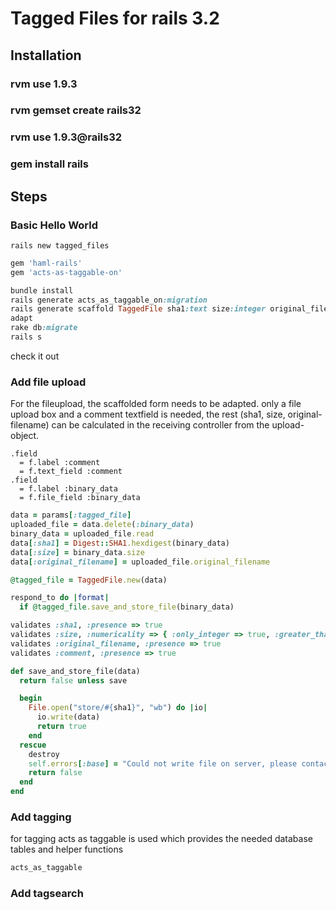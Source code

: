 * Tagged Files for rails 3.2

** Installation
*** rvm use 1.9.3
*** rvm gemset create rails32
*** rvm use 1.9.3@rails32
*** gem install rails

** Steps

*** Basic Hello World
#+NAME: create a new rails app
#+BEGIN_SRC shell
rails new tagged_files
#+END_SRC

#+NAME: Gemfile - add haml and act_as_taggable_on
#+BEGIN_SRC ruby
gem 'haml-rails'
gem 'acts-as-taggable-on'
#+END_SRC

#+NAME: get gems prepare database and create controller scaffold
#+BEGIN_SRC ruby
bundle install
rails generate acts_as_taggable_on:migration
rails generate scaffold TaggedFile sha1:text size:integer original_filename:text
adapt
rake db:migrate
rails s
#+END_SRC

check it out

*** Add file upload
For the fileupload, the scaffolded form needs to be adapted.
only a file upload box and a comment textfield is needed, the rest (sha1, size, original-filename) can
be calculated in the receiving controller from the upload-object.

#+NAME: change the _form
#+BEGIN_SRC haml
  .field
    = f.label :comment
    = f.text_field :comment
  .field
    = f.label :binary_data
    = f.file_field :binary_data
#+END_SRC

#+NAME: change the create function of the tagged_file_controller
#+BEGIN_SRC ruby
    data = params[:tagged_file]
    uploaded_file = data.delete(:binary_data)
    binary_data = uploaded_file.read
    data[:sha1] = Digest::SHA1.hexdigest(binary_data)
    data[:size] = binary_data.size
    data[:original_filename] = uploaded_file.original_filename

    @tagged_file = TaggedFile.new(data)

    respond_to do |format|
      if @tagged_file.save_and_store_file(binary_data)
#+END_SRC

#+NAME: add save_and_store_file to tagged_file model (validations and file safe)
#+BEGIN_SRC ruby
  validates :sha1, :presence => true
  validates :size, :numericality => { :only_integer => true, :greater_than => 0 }
  validates :original_filename, :presence => true
  validates :comment, :presence => true

  def save_and_store_file(data)
    return false unless save

    begin
      File.open("store/#{sha1}", "wb") do |io|
        io.write(data)
        return true
      end
    rescue
      destroy
      self.errors[:base] = "Could not write file on server, please contact system administrator"
      return false
    end
  end
#+END_SRC

*** Add tagging
for tagging acts as taggable is used which provides the needed database tables and helper functions
#+NAME: add acts_as_taggable to the model
#+BEGIN_SRC ruby
  acts_as_taggable
#+END_SRC

*** Add tagsearch
